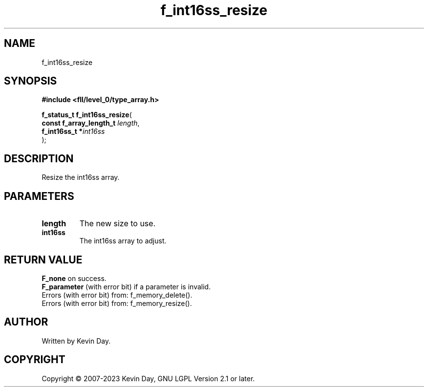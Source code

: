 .TH f_int16ss_resize "3" "July 2023" "FLL - Featureless Linux Library 0.6.8" "Library Functions"
.SH "NAME"
f_int16ss_resize
.SH SYNOPSIS
.nf
.B #include <fll/level_0/type_array.h>
.sp
\fBf_status_t f_int16ss_resize\fP(
    \fBconst f_array_length_t \fP\fIlength\fP,
    \fBf_int16ss_t           *\fP\fIint16ss\fP
);
.fi
.SH DESCRIPTION
.PP
Resize the int16ss array.
.SH PARAMETERS
.TP
.B length
The new size to use.

.TP
.B int16ss
The int16ss array to adjust.

.SH RETURN VALUE
.PP
\fBF_none\fP on success.
.br
\fBF_parameter\fP (with error bit) if a parameter is invalid.
.br
Errors (with error bit) from: f_memory_delete().
.br
Errors (with error bit) from: f_memory_resize().
.SH AUTHOR
Written by Kevin Day.
.SH COPYRIGHT
.PP
Copyright \(co 2007-2023 Kevin Day, GNU LGPL Version 2.1 or later.
